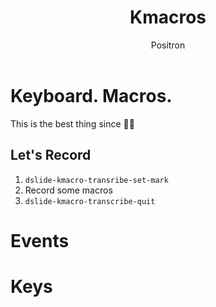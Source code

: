 #+title:	Kmacros
#+author:	Positron
#+email:	contact@positron.solutions

* Keyboard.   Macros.
This is the best thing since 🔪🍞

** Let's Record
1. ~dslide-kmacro-transribe-set-mark~
2. Record some macros
3. ~dslide-kmacro-transcribe-quit~
* Events
:PROPERTIES:
:DSLIDE_ACTIONS: dslide-action-hide-markup :ignore-types (keyword)
:END:

# Good Macro
#+dslide_kmacro: :events [134217839 24 98 104 109 109 109 return return return 97 111 119 105 101 106 112 97 111 119 101 106 102 111 112 97 119 101 102 106 112 105 111 106]

* Keys

# birthday
#+dslide_kmacro: :keys "M-x a n i m a t e SPC b i r t h <return> d s l i d e <return>"
